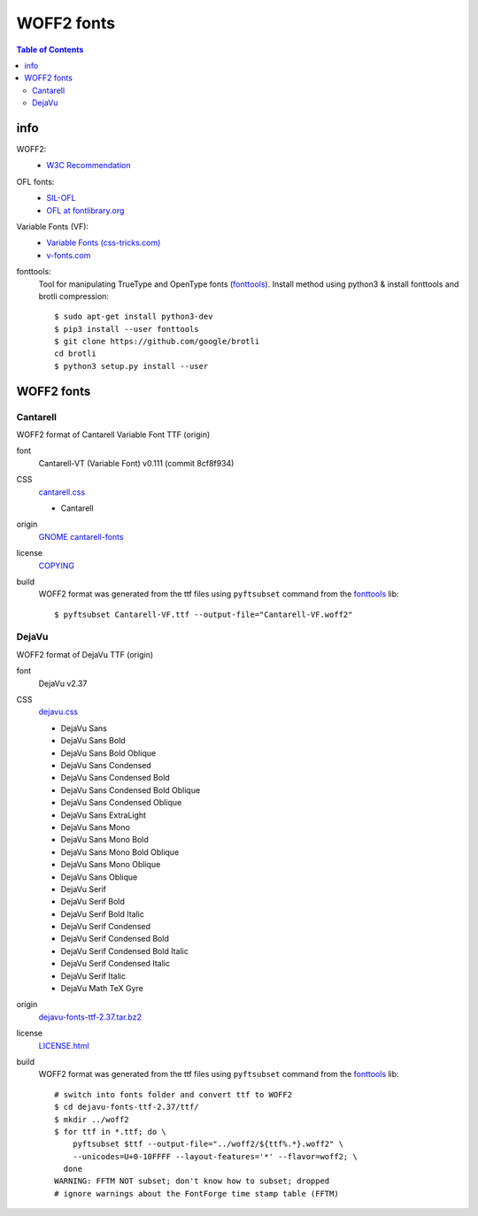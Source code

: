 .. -*- coding: utf-8; mode: rst -*-

===========
WOFF2 fonts
===========

.. contents:: Table of Contents

----
info
----

.. _SIL-OFL: https://scripts.sil.org/cms/scripts/page.php?site_id=nrsi&item_id=OFL
.. _`OFL at fontlibrary.org`: https://fontlibrary.org/en/search?license=OFL%20(SIL%20Open%20Font%20License)>`
.. _`Variable Fonts (css-tricks.com)`: https://css-tricks.com/one-file-many-options-using-variable-fonts-web

WOFF2:
  - `W3C Recommendation <https://www.w3.org/TR/WOFF2>`_

OFL fonts:
  - SIL-OFL_
  - `OFL at fontlibrary.org`_

Variable Fonts (VF):
  - `Variable Fonts (css-tricks.com)`_
  - `v-fonts.com <https://v-fonts.com>`_

fonttools:
  Tool for manipulating TrueType and OpenType fonts (`fonttools
  <https://github.com/fonttools/fonttools>`_).  Install method using python3 &
  install fonttools and brotli compression::

    $ sudo apt-get install python3-dev
    $ pip3 install --user fonttools
    $ git clone https://github.com/google/brotli
    cd brotli
    $ python3 setup.py install --user

-----------
WOFF2 fonts
-----------

Cantarell
=========

.. _`GNOME cantarell-fonts`: https://gitlab.gnome.org/GNOME/cantarell-fonts

WOFF2 format of Cantarell Variable Font TTF (origin)

font
  Cantarell-VT (Variable Font) v0.111 (commit 8cf8f934)

CSS
  `cantarell.css <cantarell/cantarell.css>`_

  - Cantarell

origin
  `GNOME cantarell-fonts`_

license
  `COPYING <cantarell/COPYING>`_

build
  WOFF2 format was generated from the ttf files using ``pyftsubset`` command
  from the fonttools_ lib::

    $ pyftsubset Cantarell-VF.ttf --output-file="Cantarell-VF.woff2"


DejaVu
======

.. _dejavu-fonts-ttf-2.37.tar.bz2: https://github.com/dejavu-fonts/dejavu-fonts/releases/download/version_2_37/dejavu-fonts-ttf-2.37.tar.bz2

WOFF2 format of DejaVu TTF (origin)

font
  DejaVu v2.37

CSS
  `dejavu.css <dejavu/dejavu.css>`_

  - DejaVu Sans
  - DejaVu Sans Bold
  - DejaVu Sans Bold Oblique
  - DejaVu Sans Condensed
  - DejaVu Sans Condensed Bold
  - DejaVu Sans Condensed Bold Oblique
  - DejaVu Sans Condensed Oblique
  - DejaVu Sans ExtraLight
  - DejaVu Sans Mono
  - DejaVu Sans Mono Bold
  - DejaVu Sans Mono Bold Oblique
  - DejaVu Sans Mono Oblique
  - DejaVu Sans Oblique
  - DejaVu Serif
  - DejaVu Serif Bold
  - DejaVu Serif Bold Italic
  - DejaVu Serif Condensed
  - DejaVu Serif Condensed Bold
  - DejaVu Serif Condensed Bold Italic
  - DejaVu Serif Condensed Italic
  - DejaVu Serif Italic
  - DejaVu Math TeX Gyre

origin
  `dejavu-fonts-ttf-2.37.tar.bz2`_

license
  `LICENSE.html <./dejavu/LICENSE.html>`_

build
  WOFF2 format was generated from the ttf files using ``pyftsubset`` command
  from the fonttools_ lib::

    # switch into fonts folder and convert ttf to WOFF2
    $ cd dejavu-fonts-ttf-2.37/ttf/
    $ mkdir ../woff2
    $ for ttf in *.ttf; do \
        pyftsubset $ttf --output-file="../woff2/${ttf%.*}.woff2" \
        --unicodes=U+0-10FFFF --layout-features='*' --flavor=woff2; \
      done
    WARNING: FFTM NOT subset; don't know how to subset; dropped
    # ignore warnings about the FontForge time stamp table (FFTM)

